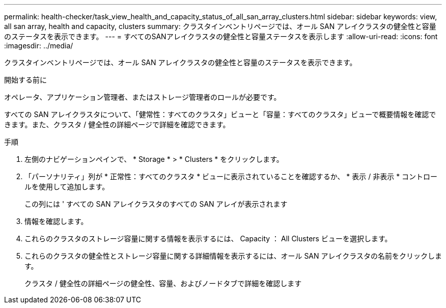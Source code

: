 ---
permalink: health-checker/task_view_health_and_capacity_status_of_all_san_array_clusters.html 
sidebar: sidebar 
keywords: view, all san array, health and capacity, clusters 
summary: クラスタインベントリページでは、オール SAN アレイクラスタの健全性と容量のステータスを表示できます。 
---
= すべてのSANアレイクラスタの健全性と容量ステータスを表示します
:allow-uri-read: 
:icons: font
:imagesdir: ../media/


[role="lead"]
クラスタインベントリページでは、オール SAN アレイクラスタの健全性と容量のステータスを表示できます。

.開始する前に
オペレータ、アプリケーション管理者、またはストレージ管理者のロールが必要です。

すべての SAN アレイクラスタについて、「健常性：すべてのクラスタ」ビューと「容量：すべてのクラスタ」ビューで概要情報を確認できます。また、クラスタ / 健全性の詳細ページで詳細を確認できます。

.手順
. 左側のナビゲーションペインで、 * Storage * > * Clusters * をクリックします。
. 「パーソナリティ」列が * 正常性：すべてのクラスタ * ビューに表示されていることを確認するか、 * 表示 / 非表示 * コントロールを使用して追加します。
+
この列には ' すべての SAN アレイクラスタのすべての SAN アレイが表示されます

. 情報を確認します。
. これらのクラスタのストレージ容量に関する情報を表示するには、 Capacity ： All Clusters ビューを選択します。
. これらのクラスタの健全性とストレージ容量に関する詳細情報を表示するには、オール SAN アレイクラスタの名前をクリックします。
+
クラスタ / 健全性の詳細ページの健全性、容量、およびノードタブで詳細を確認します


